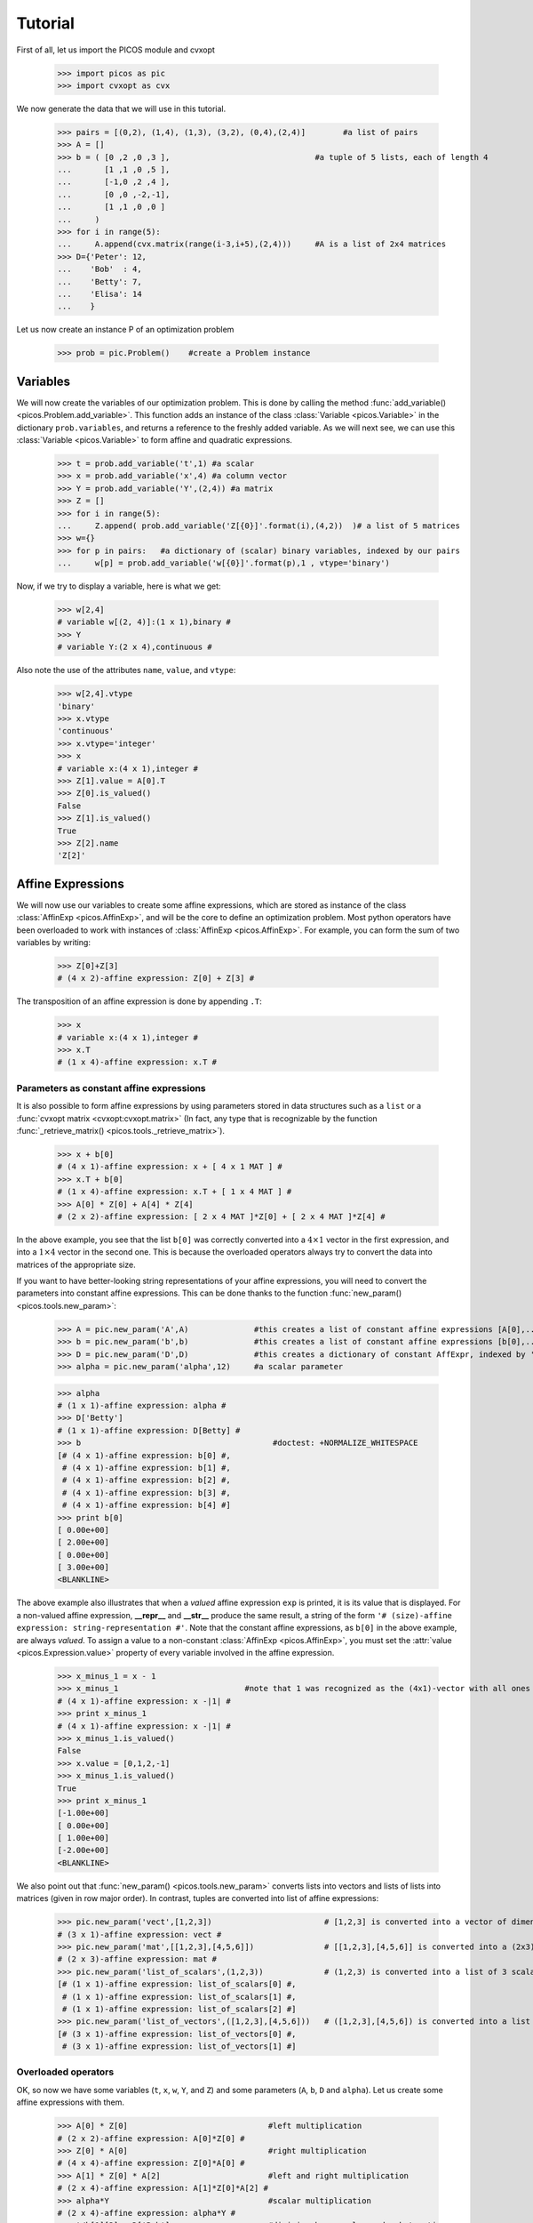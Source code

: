 .. _tuto:

********
Tutorial
********

First of all, let us import the PICOS module and cvxopt

  >>> import picos as pic
  >>> import cvxopt as cvx

We now generate the data that we will use in this tutorial.

  >>> pairs = [(0,2), (1,4), (1,3), (3,2), (0,4),(2,4)]        #a list of pairs
  >>> A = []
  >>> b = ( [0 ,2 ,0 ,3 ],                               #a tuple of 5 lists, each of length 4
  ...       [1 ,1 ,0 ,5 ],
  ...       [-1,0 ,2 ,4 ],
  ...       [0 ,0 ,-2,-1],
  ...       [1 ,1 ,0 ,0 ]
  ...     )
  >>> for i in range(5):
  ...     A.append(cvx.matrix(range(i-3,i+5),(2,4)))     #A is a list of 2x4 matrices
  >>> D={'Peter': 12,
  ...    'Bob'  : 4,
  ...    'Betty': 7,
  ...    'Elisa': 14
  ...    }

Let us now create an instance P of an optimization problem

  >>> prob = pic.Problem()    #create a Problem instance

=========
Variables
=========


We will now create the variables of our optimization problem. This is done
by calling the method :func:`add_variable() <picos.Problem.add_variable>`.
This function adds an instance of the class :class:`Variable <picos.Variable>`
in the dictionary ``prob.variables``, and returns a reference
to the freshly added variable.
As we will next see, we
can use
this :class:`Variable <picos.Variable>`
to form affine and quadratic expressions.

  >>> t = prob.add_variable('t',1) #a scalar
  >>> x = prob.add_variable('x',4) #a column vector
  >>> Y = prob.add_variable('Y',(2,4)) #a matrix
  >>> Z = []
  >>> for i in range(5):
  ...     Z.append( prob.add_variable('Z[{0}]'.format(i),(4,2))  )# a list of 5 matrices
  >>> w={}
  >>> for p in pairs:   #a dictionary of (scalar) binary variables, indexed by our pairs
  ...     w[p] = prob.add_variable('w[{0}]'.format(p),1 , vtype='binary')

Now, if we try to display a variable, here is what we get:

  >>> w[2,4]
  # variable w[(2, 4)]:(1 x 1),binary #
  >>> Y
  # variable Y:(2 x 4),continuous #

Also note the use of the
attributes ``name``, ``value``, and ``vtype``:

  >>> w[2,4].vtype
  'binary'
  >>> x.vtype
  'continuous'
  >>> x.vtype='integer'
  >>> x
  # variable x:(4 x 1),integer #
  >>> Z[1].value = A[0].T
  >>> Z[0].is_valued()
  False
  >>> Z[1].is_valued()
  True
  >>> Z[2].name
  'Z[2]'

==================
Affine Expressions
==================

We will now use our variables to create some affine expressions,
which are stored as instance of the class :class:`AffinExp <picos.AffinExp>`,
and will be the
core to define an optimization problem. Most python operators have been overloaded
to work with instances of :class:`AffinExp <picos.AffinExp>`. For example,
you can form the sum of two variables by writing:

  >>> Z[0]+Z[3]
  # (4 x 2)-affine expression: Z[0] + Z[3] #

The transposition of an affine expression is done by appending ``.T``:

  >>> x
  # variable x:(4 x 1),integer #
  >>> x.T
  # (1 x 4)-affine expression: x.T #

Parameters as constant affine expressions
-----------------------------------------

It is also possible to form affine expressions by using parameters
stored in data structures such as a ``list`` or a :func:`cvxopt matrix <cvxopt:cvxopt.matrix>`
(In fact, any type that is recognizable by the function :func:`_retrieve_matrix() <picos.tools._retrieve_matrix>`).

  >>> x + b[0]
  # (4 x 1)-affine expression: x + [ 4 x 1 MAT ] #
  >>> x.T + b[0]
  # (1 x 4)-affine expression: x.T + [ 1 x 4 MAT ] #
  >>> A[0] * Z[0] + A[4] * Z[4]
  # (2 x 2)-affine expression: [ 2 x 4 MAT ]*Z[0] + [ 2 x 4 MAT ]*Z[4] #

In the above example, you see that the list ``b[0]`` was correctly converted into
a  :math:`4 \times 1` vector in the first expression, and into
a  :math:`1 \times 4` vector in the second one. This is because the overloaded
operators always try to convert the data into matrices of the appropriate size.

If you want to have better-looking string representations of your affine expressions,
you will need to convert the parameters into constant affine expressions. This can be done
thanks to the function :func:`new_param() <picos.tools.new_param>`:

  >>> A = pic.new_param('A',A)              #this creates a list of constant affine expressions [A[0],...,A[4]]
  >>> b = pic.new_param('b',b)              #this creates a list of constant affine expressions [b[0],...,b[4]]
  >>> D = pic.new_param('D',D)              #this creates a dictionary of constant AffExpr, indexed by 'Peter', 'Bob', ...
  >>> alpha = pic.new_param('alpha',12)     #a scalar parameter
  
  >>> alpha
  # (1 x 1)-affine expression: alpha #
  >>> D['Betty']
  # (1 x 1)-affine expression: D[Betty] #
  >>> b                                         #doctest: +NORMALIZE_WHITESPACE
  [# (4 x 1)-affine expression: b[0] #,
   # (4 x 1)-affine expression: b[1] #,
   # (4 x 1)-affine expression: b[2] #,
   # (4 x 1)-affine expression: b[3] #,
   # (4 x 1)-affine expression: b[4] #]
  >>> print b[0]
  [ 0.00e+00]
  [ 2.00e+00]
  [ 0.00e+00]
  [ 3.00e+00]
  <BLANKLINE>

The above example also illustrates that when a *valued* affine expression ``exp`` is printed,
it is its value that is displayed. For a non-valued affine expression, **__repr__**
and **__str__** produce the same result, a string of the form ``'# (size)-affine expression: string-representation #'``.
Note that the constant affine expressions, as ``b[0]`` in the above example,
are always *valued*.
To assign a value to a non-constant :class:`AffinExp <picos.AffinExp>`,
you must set the :attr:`value <picos.Expression.value>` property of
every variable involved in the affine expression.


  >>> x_minus_1 = x - 1
  >>> x_minus_1                           #note that 1 was recognized as the (4x1)-vector with all ones
  # (4 x 1)-affine expression: x -|1| #
  >>> print x_minus_1
  # (4 x 1)-affine expression: x -|1| #
  >>> x_minus_1.is_valued()
  False
  >>> x.value = [0,1,2,-1]
  >>> x_minus_1.is_valued()
  True
  >>> print x_minus_1
  [-1.00e+00]
  [ 0.00e+00]
  [ 1.00e+00]
  [-2.00e+00]
  <BLANKLINE>

We also point out that :func:`new_param() <picos.tools.new_param>`
converts lists into vectors and lists of lists into matrices (given
in row major order).
In contrast, tuples are converted into list of affine expressions:

   >>> pic.new_param('vect',[1,2,3])                        # [1,2,3] is converted into a vector of dimension 3
   # (3 x 1)-affine expression: vect #
   >>> pic.new_param('mat',[[1,2,3],[4,5,6]])               # [[1,2,3],[4,5,6]] is converted into a (2x3)-matrix
   # (2 x 3)-affine expression: mat #
   >>> pic.new_param('list_of_scalars',(1,2,3))             # (1,2,3) is converted into a list of 3 scalar parameters #doctest: +NORMALIZE_WHITESPACE
   [# (1 x 1)-affine expression: list_of_scalars[0] #,
    # (1 x 1)-affine expression: list_of_scalars[1] #,
    # (1 x 1)-affine expression: list_of_scalars[2] #]
   >>> pic.new_param('list_of_vectors',([1,2,3],[4,5,6]))   # ([1,2,3],[4,5,6]) is converted into a list of 2 vector parameters #doctest: +NORMALIZE_WHITESPACE
   [# (3 x 1)-affine expression: list_of_vectors[0] #,
    # (3 x 1)-affine expression: list_of_vectors[1] #]

Overloaded operators
--------------------

OK, so now we have some variables (``t``, ``x``, ``w``, ``Y``, and ``Z``)
and some parameters (``A``, ``b``, ``D`` and ``alpha``). Let us create some
affine expressions with them.

   >>> A[0] * Z[0]                              #left multiplication
   # (2 x 2)-affine expression: A[0]*Z[0] #
   >>> Z[0] * A[0]                              #right multiplication
   # (4 x 4)-affine expression: Z[0]*A[0] #
   >>> A[1] * Z[0] * A[2]                       #left and right multiplication
   # (2 x 4)-affine expression: A[1]*Z[0]*A[2] #
   >>> alpha*Y                                  #scalar multiplication
   # (2 x 4)-affine expression: alpha*Y #
   >>> t/b[1][3] - D['Bob']                     #division by a scalar and substraction
   # (1 x 1)-affine expression: t / b[1][3] -D[Bob] #
   >>> ( b[2] | x )                             #dot product
   # (1 x 1)-affine expression: 〈 b[2] | x 〉 #
   >>> ( A[3] | Y )                             #generalized dot product for matrices: (A|B)=trace(A*B.T)
   # (1 x 1)-affine expression: 〈 A[3] | Y 〉 #

We can also take some subelements of affine expressions, by using
the standard syntax of python slices:

   >>> b[1][1:3]                                #2d and 3rd elements of b[1]
   # (2 x 1)-affine expression: b[1][1:3] #
   >>> Y[1,:]                                   #2d row of Y
   # (1 x 4)-affine expression: Y[1,:] #
   >>> x[-1]                                    #last element of x
   # (1 x 1)-affine expression: x[-1] #
   >>> A[2][:,1:3]*Y[:,-2::-2]                  #extended slicing with (negative) steps is allowed
   # (2 x 2)-affine expression: A[2][:,1:3]*( Y[:,-2::-2] ) #

In the last example, we keep only the second and third columns of ``A[2]``, and
the columns of ``Y`` with an even index, considered in the reverse order.
To concatenate affine expressions, the operators ``//`` and ``&`` have been
overloaded:

   >>> (b[1] & b[2] & x & A[0].T*A[0]*x) // x.T                  #vertical (//) and horizontal (&) concatenation
   # (5 x 4)-affine expression: [b[1],b[2],x,A[0].T*A[0]*x;x.T] #
   
When a scalar is added/substracted to a matrix or a vector, we interprete it
as an elementwise addition of the scalar to every element of the matrix or vector.

   >>> 5*x - alpha
   # (4 x 1)-affine expression: 5*x + |-alpha| #

.. Warning::
        Note that the string representation ``'|-alpha|'`` does not stand for the
        absolute value of ``-alpha``, but for the vector whose all terms are ``-alpha``.

Summing Affine Expressions
--------------------------

You can take the advantage of python syntax to create sums of affine expressions:

   >>> sum([A[i]*Z[i] for i in range(5)])
   # (2 x 2)-affine expression: A[0]*Z[0] + A[1]*Z[1] + A[2]*Z[2] + A[3]*Z[3] + A[4]*Z[4] #

This works, but you might have very long string representations if there are a lot
of summands. So you'd better use
the function :func:`sum() <picos.tools.sum>`):

   >>> pic.sum([A[i]*Z[i] for i in range(5)],'i','[5]')
   # (2 x 2)-affine expression: Σ_{i in [5]} A[i]*Z[i] #

It is also possible to sum over several indices

   >>> pic.sum([A[i][1,j] + b[j].T*Z[i] for i in range(5) for j in range(4)],['i','j'],'[5]x[4]')
   # (1 x 2)-affine expression: Σ_{i,j in [5]x[4]} |A[i][1,j]| + b[j].T*Z[i] #

A more complicated example, given in two variants: in the first one,
``p`` is a tuple index representing a pair, while in the second case
we explicitely say that the pairs are of the form ``(p0,p1)``:

   >>> pic.sum([w[p]*b[p[1]-1][p[0]] for p in pairs],('p',2),'pairs')
   # (1 x 1)-affine expression: Σ_{p in pairs} w[p]*b[p__1-1][p__0] #
   >>> pic.sum([w[p0,p1]*b[p1-1][p0] for (p0,p1) in pairs],['p0','p1'],'pairs')
   # (1 x 1)-affine expression: Σ_{p0,p1 in pairs} w[(p0, p1)]*b[p1-1][p0] #

It is also possible to sum over string indices (*see the documentation of* :func:`sum() <picos.tools.sum>`):

   >>> pic.sum([D[name] for name in D],'name','people_list')
   # (1 x 1)-affine expression: Σ_{name in people_list} D[name] #


Objective function
------------------

The objective function of the problem
can be defined with the function
:func:`set_objective() <picos.Problem.set_objective>`.
Its first argument should be ``'max'``, ``'min'`` or
``'find'`` (*for feasibility problems*),
and the second argument should be a scalar expression:

    >>> prob.set_objective('max',( A[0] | Y )-t)
    >>> print prob  #doctest: +NORMALIZE_WHITESPACE
    ---------------------
    optimization problem (MIP):
    59 variables, 0 affine constraints
    <BLANKLINE>
    w   : dict of 6 variables, (1, 1), binary
    Z   : list of 5 variables, (4, 2), continuous
    t   : (1, 1), continuous
    Y   : (2, 4), continuous
    x   : (4, 1), integer
    <BLANKLINE>
        maximize 〈 A[0] | Y 〉 -t
    such that
      []
    ---------------------

With this example, you see what happens when a problem is printed:
the list of optimization variables is displayed, then the objective function
and finally a list of constraints (in the case above, there is no constraint).

============================
Norm of an affine Expression
============================

The norm of an affine expression is an overload of the ``abs()`` function.
If ``x`` is an affine expression, ``abs(x)`` is its Euclidean norm :math:`\sqrt{x^T x}`.

  >>> abs(x)
  # norm of a (4 x 1)- expression: ||x|| #
  
In the case where the affine expression is a matrix, ``abs()`` returns its
Frobenius norm, defined as :math:`\Vert M \Vert_F := \sqrt{\operatorname{trace} (M^T M)}`.

  >>> abs(Z[1]-2*A[0].T)
  # norm of a (4 x 2)- expression: ||Z[1] -2*A[0].T|| #

Note that the absolute value of a scalar expression is stored as a norm:

  >>> abs(t)
  # norm of a (1 x 1)- expression: ||t|| #

However, a scalar constraint of the form :math:`|a^T x + b| \leq c^T x + d`
is handled as two linear constraints by PICOS, and so a problem with the latter
constraint
can be solved even if you do not have a SOCP solver available.
Besides, note that the string representation of an absolute value uses the double bar notation.
(Recall that the single bar notation ``|t|`` is used to denote the vector
whose all values are ``t``).


=====================
Quadratic Expressions
=====================

Quadratic expressions can be formed in several ways:

  >>> t**2 - x[1]*x[2] + 2*t - alpha                       #sum of linear and quadratic terms
  #quadratic expression: t**2 -x[1]*x[2] + 2.0*t -alpha #
  >>> (x[1]-2) * (t+4)                                     #product of two affine expressions
  #quadratic expression: ( x[1] -2.0 )*( t + 4.0 ) #
  >>> Y[0,:]*x                                             #Row vector multiplied by column vector
  #quadratic expression: Y[0,:]*x #
  >>> (x +2 | Z[1][:,1])                                   #scalar product of affine expressions
  #quadratic expression: 〈 x + |2.0| | Z[1][:,1] 〉 #
  >>> abs(x)**2                                            #recall that abs(x) is the euclidean norm of x
  #quadratic expression: ||x||**2 #
  >>> (t & alpha) * A[1] * x                               #quadratic form
  #quadratic expression: [t,alpha]*A[1]*x #

It is not possible (yet) to make a multidimensional quadratic expression.

===========
Constraints
===========

A constraint takes the form of two expressions separated by a relation operator.

Linear (in)equalities
---------------------

Linear (in)equalities are understood elementwise. **The strict operators**
``<`` **and** ``>`` **denote weak inequalities** (*less or equal than*
and *larger or equal than*). For example:

   >>> (1|x) < 2                                                        #sum of the x[i] less or equal than 2
   # (1x1)-affine constraint: 〈 |1| | x 〉 < 2.0 #
   >>> Z[0] * A[0] > b[1]*b[2].T                                        #A 4x4-elementwise inequality
   # (4x4)-affine constraint: Z[0]*A[0] > b[1]*b[2].T #
   >>> pic.sum([A[i]*Z[i] for i in range(5)],'i','[5]') == 0            #A 2x2 equality. The RHS is the all-zero matrix
   # (2x2)-affine constraint: Σ_{i in [5]} A[i]*Z[i] = |0| #

Constraints can be added in the problem with the function
:func:`add_constraint() <picos.Problem.add_constraint>`:

  >>> for i in range(1,5):
  ...      prob.add_constraint(Z[i]==Z[i-1]+Y.T)
  >>> print prob        #doctest: +NORMALIZE_WHITESPACE
  ---------------------
  optimization problem (MIP):
  59 variables, 32 affine constraints
  <BLANKLINE>
  w   : dict of 6 variables, (1, 1), binary
  Z   : list of 5 variables, (4, 2), continuous
  t   : (1, 1), continuous
  Y   : (2, 4), continuous
  x   : (4, 1), integer
  <BLANKLINE>
      maximize 〈 A[0] | Y 〉 -t
  such that
    Z[1] = Z[0] + Y.T
    Z[2] = Z[1] + Y.T
    Z[3] = Z[2] + Y.T
    Z[4] = Z[3] + Y.T
  ---------------------

The constraints of the problem can then be accessed with the function
:func:`get_constraint() <picos.Problem.get_constraint>`:

  >>> prob.get_constraint(2)                      #constraints are numbered from 0
  # (4x2)-affine constraint: Z[3] = Z[2] + Y.T #

Groupping constraints
---------------------

In order to have a more compact string representation of the problem,
it is advised to use the function :func:`add_list_of_constraints() <picos.Problem.add_list_of_constraints()>`,
which works similarly as the function :func:`sum() <picos.tools.sum>`.

    >>> prob.remove_all_constraints()                                                    #we first remove the 4 constraints precedently added
    >>> prob.add_constraint(Y>0)                                                         #a single constraint
    >>> prob.add_list_of_constraints([Z[i]==Z[i-1]+Y.T for i in range(1,5)],'i','1...4') #the same list of constraints as above
    >>> print prob    #doctest: +NORMALIZE_WHITESPACE
    ---------------------
    optimization problem (MIP):
    59 variables, 40 affine constraints
    <BLANKLINE>
    w   : dict of 6 variables, (1, 1), binary
    Z   : list of 5 variables, (4, 2), continuous
    t   : (1, 1), continuous
    Y   : (2, 4), continuous
    x   : (4, 1), integer
    <BLANKLINE>
        maximize 〈 A[0] | Y 〉 -t
    such that
      Y > |0|
      Z[i] = Z[i-1] + Y.T for all i in 1...4
    ---------------------

Now, the constraint ``Z[3] = Z[2] + Y.T``, which has been entered
in 4th position, can either be accessed by  ``prob.get_constraint(3)`` (``3`` because
constraints are numbered from ``0``), or by

  >>> prob.get_constraint((1,2))
  # (4x2)-affine constraint: Z[3] = Z[2] + Y.T #

where ``(1,2)`` means *the 3rd constraint of the 2d group of constraints*,
with zero-based numbering.

Similarly, the constraint ``Y > |0|`` can be accessed by
``prob.get_constraint(0)`` (first constraint),
``prob.get_constraint((0,0))`` (first constraint of the first group), or
``prob.get_constraint((0,))`` (unique constraint of the first group).

Quadratic constraints
---------------------

Quadratic inequalities are entered in the following way:

  >>> t**2 > 2*t - alpha + x[1]*x[2]
  #Quadratic constraint -t**2 + 2.0*t -alpha + x[1]*x[2] < 0 #
  >>> (t & alpha) * A[1] * x + (x +2 | Z[1][:,1]) < - 3*(1|Y)-alpha
  #Quadratic constraint [t,alpha]*A[1]*x + 〈 x + |2.0| | Z[1][:,1] 〉 -(-3.0*〈 |1| | Y 〉 -alpha) < 0 #

Note that PICOS does not check the convexity of convex constraints.
It is the solver which will raise an Exception if it does not support
non-convex quadratics.

Second Order Cone Constraints
-----------------------------

There are two types of second order cone constraints supported in PICOS.

  * The constraints of the type :math:`\Vert x \Vert \leq t`, where :math:`t`
    is a scalar affine expression and :math:`x` is
    a multidimensional affine expression (possibly a matrix, in which case the
    norm is Frobenius). This inequality forces
    the vector :math:`[x;t]` to belong to a Lorrentz-Cone (also called
    *ice-cream cone*)
  * The constraints of the type :math:`\Vert x \Vert^2 \leq t u,\ t \geq 0`, where
    :math:`t` and :math:`u` are scalar affine expressions and
    :math:`x` is a multidimensional affine expression, which constrain
    the vector :math:`[x,t,u]` inside a rotated version of the Lorretz cone.
    When a constraint of the form ``abs(x)**2 < t*u`` is passed to PICOS, **it
    is automatically assumed that** ``t`` **is nonnegative**, and the constraint is
    handled as the standard ice-cream cone constraint
    :math:`\Vert \ [2x,t-u]\  \Vert \leq t+u`.
    
A few examples:

  >>> abs(x) < (2|x-1)                                                                  #A simple ice-cream cone constraint
  # (4x1)-SOC constraint: ||x|| < 〈 |2.0| | x -|1| 〉 #
  >>> abs(Y+Z[0].T) < t+alpha                                                           #SOC constraint with Frobenius norm
  # (2x4)-SOC constraint: ||Y + Z[0].T|| < t + alpha #
  >>> abs(Z[1][:,0])**2 < (2*t-alpha)*(x[2]-x[-1])                                      #Rotated SOC constraint
  # (4x1)-Rotated SOC constraint: ||Z[1][:,0]||^2 < ( 2.0*t -alpha)( x[2] -(x[-1])) #
  >>> t**2 < D['Elisa']+t                                                               #t**2 is understood as the squared norm of [t]
  # (1x1)-Rotated SOC constraint: ||t||^2 < D[Elisa] + t #
  >>> 1 < (t-1)*(x[2]+x[3])                                                             #1 is understood as the squared norm of [1]
  # (1x1)-Rotated SOC constraint: 1.0 < ( t -1.0)( x[2] + x[3]) #

Semidefinite Constraints
-------------------------

Linear matrix inequalities (LMI) can be entered thanks to an overload of the operators
``<<`` and ``>>``. For example, the LMI

.. math::
   :nowrap:

   \begin{equation*}
   \sum_{i=0}^3 x_i b_i b_i^T \succeq b_4 b_4^T,
   \end{equation*}

where :math:`\succeq` is used to denote the Löwner ordering,
is passed to PICOS by writing:

  >>> pic.sum([x[i]*b[i]*b[i].T for i in range(4)],'i','0...3') >> b[4]*b[4].T
  # (4x4)-LMI constraint Σ_{i in 0...3} x[i]*b[i]*b[i].T ≽ b[4]*b[4].T #

Note the difference with

  >>> pic.sum([x[i]*b[i]*b[i].T for i in range(4)],'i','0...3') > b[4]*b[4].T
  # (4x4)-affine constraint: Σ_{i in 0...3} x[i]*b[i]*b[i].T > b[4]*b[4].T #

which yields an elementwise inequality.


For convenience, it is possible to add a symmetric matrix variable ``X``,
by specifying the option ``vtype=symmetric``. This has the effect to
store all the affine expressions which depend on ``X`` as a function
of its lower triangular elements only.

    >>> sdp = pic.Problem()
    >>> X = sdp.add_variable('X',(4,4),vtype='symmetric')
    >>> sdp.add_constraint(X >> 0)
    >>> print sdp   #doctest: +NORMALIZE_WHITESPACE
    ---------------------
    optimization problem (SDP):
    10 variables, 0 affine constraints, 10 vars in a SD cone
    <BLANKLINE>
    X   : (4, 4), symmetric
    <BLANKLINE>
        find vars
    such that
      X ≽ |0|
    ---------------------

In this example, you see indeed that the problem has 10=(4*5)/2 variables,
which correspond to the lower triangular elements of ``X``.

.. Warning::
     When a constraint of the form ``A >> B`` is passed to PICOS, it is not
     assumed that A-B is symmetric. Instead, the symmetric matrix whose lower
     triangular elements are those of A-B is forced to be positive semidefnite.
     So, in the cases where A-B is not implicitely forced to be symmetric, you
     should add a constraint of the form ``A-B==(A-B).T`` in the problem.

===============
Solve a Problem
===============

To solve a problem, you have to use the method :func:`solve() <picos.Problem.solve>`
of the class :class:`Problem <picos.Problem>`. This method accepts several
options. In particular the solver can be specified by passing 
an option of the form ``solver='solver_name'``. For a list of available
parameters with their default values, see the doc of the function
:func:`set_all_options_to_default() <picos.Problem.set_all_options_to_default>`.

Once a problem has been solved, the optimal values of the variables are
accessible with the :attr:`value<picos.Expression.value>` property.
Depending on the solver, you
can also obtain the slack and the optimal dual variables
of the constraints thanks to the properties
:attr:`dual<picos.Constraint.dual>` and
:attr:`slack<picos.Constraint.slack>` of the class
:class:`Constraint <picos.Constraint>`.
Below is a simple example, to solve the linear programm:

.. math::
   :nowrap:   

   \begin{center}
   $\begin{array}{ccc}
   \underset{x \in \mathbb{R}^2}{\mbox{minimize}}
                      & 0.5 x_1 + x_2 &\\
   \mbox{subject to} & x_1 &\geq x_2\\
                     & \left[
                        \begin{array}{cc}
                        1 & 0\\
                        1 & 1
                        \end{array}
                        \right] x &\leq 
                        \left[
                        \begin{array}{c} 3 \\4 \end{array}
                        \right].
   \end{array}$
   \end{center}

More examples can be found :ref:`here <examples>`.

.. testcode::

   P = pic.Problem()
   A = pic.new_param('A', cvx.matrix([[1,1],[0,1]]) )
   x = P.add_variable('x',2)
   P.add_constraint(x[0]>x[1])
   P.add_constraint(A*x<[3,4])
   objective = 0.5 * x[0] + x[1]
   P.set_objective('max', objective)
   sol = P.solve(solver='cvxopt',verbose=False)
   
   #--------------------#
   #  objective value   #
   #--------------------#
 
   print 'the optimal value of this problem is:'
   print P.obj_value()                      #"print objective" would also work, because objective is valued

   #--------------------#
   #  optimal variable  #
   #--------------------#
   x_opt = x.value
   print 'The solution of the problem is:'
   print x_opt                              #"print x" would also work, since x is now valued
   print

   #--------------------#
   #  slacks and duals  #
   #--------------------#
   c0=P.get_constraint(0)
   print 'The dual of the constraint'
   print c0
   print 'is:'
   print c0.dual
   print 'And its slack is:'
   print c0.slack
   print

   c1=P.get_constraint(1)
   print 'The dual of the constraint'
   print c1
   print 'is:'
   print c1.dual
   print 'And its slack is:'
   print c1.slack

.. testoutput::
    :options: +NORMALIZE_WHITESPACE

    the optimal value of this problem is:
    3.00000001966
    The solution of the problem is:
    [ 2.00e+00]
    [ 2.00e+00]


    The dual of the constraint
    # (1x1)-affine constraint : x[0] > x[1] #
    is:
    [ 2.50e-01]

    And its slack is:
    [ 1.83e-07]


    The dual of the constraint
    # (2x1)-affine constraint : A*x < [ 2 x 1 MAT ] #
    is:
    [ 4.56e-08]
    [ 7.50e-01]

    And its slack is:
    [ 1.00e+00]
    [-8.71e-08]
